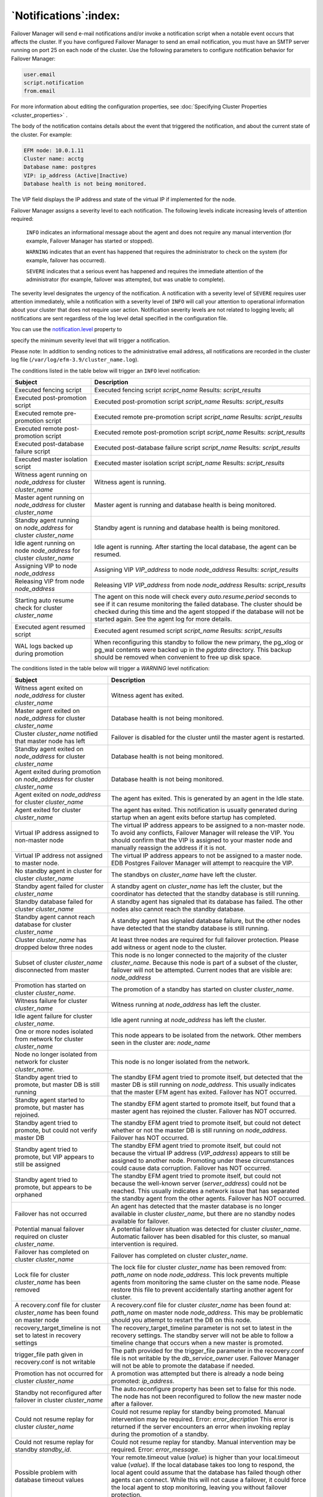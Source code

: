 .. _notifications_:

****************************
`Notifications`:index:
****************************

Failover Manager will send e-mail notifications and/or invoke a
notification script when a notable event occurs that affects the
cluster. If you have configured Failover Manager to send an email
notification, you must have an SMTP server running on port 25 on each
node of the cluster. Use the following parameters to configure
notification behavior for Failover Manager:

.. code-block:: text

   user.email
   script.notification
   from.email

For more information about editing the configuration properties, 
see :doc:`Specifying Cluster Properties <cluster_properties>` .

The body of the notification contains details about the event that
triggered the notification, and about the current state of the cluster.
For example:

.. code-block:: text

    EFM node: 10.0.1.11
    Cluster name: acctg
    Database name: postgres
    VIP: ip_address (Active|Inactive)
    Database health is not being monitored.

The VIP field displays the IP address and state of the virtual IP if
implemented for the node.

Failover Manager assigns a severity level to each notification. The
following levels indicate increasing levels of attention required:

   ``INFO`` indicates an informational message about the agent and does not
   require any manual intervention (for example, Failover Manager has
   started or stopped).

   ``WARNING`` indicates that an event has happened that requires the
   administrator to check on the system (for example, failover has
   occurred).

   ``SEVERE`` indicates that a serious event has happened and requires the
   immediate attention of the administrator (for example, failover was
   attempted, but was unable to complete).

The severity level designates the urgency of the notification. A
notification with a severity level of ``SEVERE`` requires user attention
immediately, while a notification with a severity level of ``INFO`` will
call your attention to operational information about your cluster that
does not require user action. Notification severity levels are not
related to logging levels; all notifications are sent regardless of the
log level detail specified in the configuration file.

You can use the 
`notification.level <notification.level>`_ property to 

specify the minimum severity level that will trigger a notification.

Please note: In addition to sending notices to the administrative email
address, all notifications are recorded in the cluster log file
(``/var/log/efm-3.9/cluster_name.log``).

The conditions listed in the table below will trigger an ``INFO`` level
notification:

.. tabularcolumns:: |\Y{0.3}|\Y{0.7}|

==================================================================== ================================================================================================================================================================================================================================================================================
Subject                                                              Description
==================================================================== ================================================================================================================================================================================================================================================================================
Executed fencing script                                              Executed fencing script *script_name* Results: *script_results*
Executed post-promotion script                                       Executed post-promotion script *script_name* Results: *script_results*
Executed remote pre-promotion script                                 Executed remote pre-promotion script *script_name* Results: *script_results*
Executed remote post-promotion script                                Executed remote post-promotion script *script_name* Results: *script_results*
Executed post-database failure script                                Executed post-database failure script *script_name* Results: *script_results*
Executed master isolation script                                     Executed master isolation script *script_name* Results: *script_results*
Witness agent running on *node_address* for cluster *cluster_name*   Witness agent is running.
Master agent running on *node_address* for cluster *cluster_name*    Master agent is running and database health is being monitored.
Standby agent running on *node_address* for cluster *cluster_name*   Standby agent is running and database health is being monitored.
Idle agent running on node *node_address* for cluster *cluster_name* Idle agent is running. After starting the local database, the agent can be resumed.
Assigning VIP to node *node_address*                                 Assigning VIP *VIP_address* to node *node_address* Results: *script_results*
Releasing VIP from node *node_address*                               Releasing VIP *VIP_address* from node *node_address* Results: *script_results*
Starting auto resume check for cluster *cluster_name*                The agent on this node will check every *auto.resume.period* seconds to see if it can resume monitoring the failed database. The cluster should be checked during this time and the agent stopped if the database will not be started again. See the agent log for more details.
Executed agent resumed script                                        Executed agent resumed script *script_name* Results: *script_results*
WAL logs backed up during promotion                                  When reconfiguring this standby to follow the new primary, the pg_xlog or pg_wal contents were backed up in the *pgdata* directory. This backup should be removed when convenient to free up disk space.
==================================================================== ================================================================================================================================================================================================================================================================================

.. raw:: latex

    \newpage

The conditions listed in the table below will trigger a *WARNING* level
notification:

.. tabularcolumns:: |\Y{0.3}|\Y{0.7}|

======================================================================================== ====================================================================================================================================================================================================================================================================================================================================================================
Subject                                                                                  Description
======================================================================================== ====================================================================================================================================================================================================================================================================================================================================================================
Witness agent exited on *node_address* for cluster *cluster_name*                        Witness agent has exited.
Master agent exited on *node_address* for cluster *cluster_name*                         Database health is not being monitored.
Cluster *cluster_name* notified that master node has left                                Failover is disabled for the cluster until the master agent is restarted.
Standby agent exited on *node_address* for cluster *cluster_name*                        Database health is not being monitored.
Agent exited during promotion on *node_address* for cluster *cluster_name*               Database health is not being monitored.
Agent exited on *node_address* for cluster *cluster_name*                                The agent has exited. This is generated by an agent in the Idle state.
Agent exited for cluster *cluster_name*                                                  The agent has exited. This notification is usually generated during startup when an agent exits before startup has completed.
Virtual IP address assigned to non-master node                                           The virtual IP address appears to be assigned to a non-master node. To avoid any conflicts, Failover Manager will release the VIP. You should confirm that the VIP is assigned to your master node and manually reassign the address if it is not.
Virtual IP address not assigned to master node.                                          The virtual IP address appears to not be assigned to a master node. EDB Postgres Failover Manager will attempt to reacquire the VIP.
No standby agent in cluster for cluster *cluster_name*                                   The standbys on *cluster_name* have left the cluster.
Standby agent failed for cluster *cluster_name*                                          A standby agent on *cluster_name* has left the cluster, but the coordinator has detected that the standby database is still running.
Standby database failed for cluster *cluster_name*                                       A standby agent has signaled that its database has failed. The other nodes also cannot reach the standby database.
Standby agent cannot reach database for cluster *cluster_name*                           A standby agent has signaled database failure, but the other nodes have detected that the standby database is still running.
Cluster *cluster_name* has dropped below three nodes                                     At least three nodes are required for full failover protection. Please add witness or agent node to the cluster.
Subset of cluster *cluster_name* disconnected from master                                This node is no longer connected to the majority of the cluster *cluster_name*. Because this node is part of a subset of the cluster, failover will not be attempted. Current nodes that are visible are: *node_address*
Promotion has started on cluster *cluster_name*.                                         The promotion of a standby has started on cluster *cluster_name*.
Witness failure for cluster *cluster_name*                                               Witness running at *node_address* has left the cluster.
Idle agent failure for cluster *cluster_name*.                                           Idle agent running at *node_address* has left the cluster.
One or more nodes isolated from network for cluster *cluster_name*                       This node appears to be isolated from the network. Other members seen in the cluster are: *node_name*
Node no longer isolated from network for cluster *cluster_name*.                         This node is no longer isolated from the network.
Standby agent tried to promote, but master DB is still running                           The standby EFM agent tried to promote itself, but detected that the master DB is still running on *node_address*. This usually indicates that the master EFM agent has exited. Failover has NOT occurred.
Standby agent started to promote, but master has rejoined.                               The standby EFM agent started to promote itself, but found that a master agent has rejoined the cluster. Failover has NOT occurred.
Standby agent tried to promote, but could not verify master DB                           The standby EFM agent tried to promote itself, but could not detect whether or not the master DB is still running on *node_address*. Failover has NOT occurred.
Standby agent tried to promote, but VIP appears to still be assigned                     The standby EFM agent tried to promote itself, but could not because the virtual IP address (*VIP_address*) appears to still be assigned to another node. Promoting under these circumstances could cause data corruption. Failover has NOT occurred.
Standby agent tried to promote, but appears to be orphaned                               The standby EFM agent tried to promote itself, but could not because the well-known server (*server_address*) could not be reached. This usually indicates a network issue that has separated the standby agent from the other agents. Failover has NOT occurred.
Failover has not occurred                                                                An agent has detected that the master database is no longer available in cluster *cluster_name*, but there are no standby nodes available for failover.
Potential manual failover required on cluster *cluster_name*.                            A potential failover situation was detected for cluster *cluster_name*. Automatic failover has been disabled for this cluster, so manual intervention is required.
Failover has completed on cluster *cluster_name*                                         Failover has completed on cluster *cluster_name*.
Lock file for cluster *cluster_name* has been removed                                    The lock file for cluster *cluster_name* has been removed from: *path_name* on node *node_address*. This lock prevents multiple agents from monitoring the same cluster on the same node. Please restore this file to prevent accidentally starting another agent for cluster.
A recovery.conf file for cluster *cluster_name* has been found on master node            A recovery.conf file for cluster *cluster_name* has been found at: *path_name* on master node *node_address*. This may be problematic should you attempt to restart the DB on this node.
recovery_target_timeline is not set to latest in recovery settings                       The recovery_target_timeline parameter is not set to latest in the recovery settings. The standby server will not be able to follow a timeline change that occurs when a new master is promoted.
trigger_file path given in recovery.conf is not writable                                 The path provided for the trigger_file parameter in the recovery.conf file is not writable by the *db_service_owner* user. Failover Manager will not be able to promote the database if needed.
Promotion has not occurred for cluster *cluster_name*                                    A promotion was attempted but there is already a node being promoted: *ip_address*.
Standby not reconfigured after failover in cluster *cluster_name*                        The auto.reconfigure property has been set to false for this node. The node has not been reconfigured to follow the new master node after a failover.
Could not resume replay for cluster *cluster_name*                                       Could not resume replay for standby being promoted. Manual intervention may be required. Error: *error_decription*
                                                                                         This error is returned if the server encounters an error when invoking replay during the promotion of a standby.
Could not resume replay for standby *standby_id*.                                        Could not resume replay for standby. Manual intervention may be required. Error: *error_message*.
Possible problem with database timeout values                                            Your remote.timeout value (*value*) is higher than your local.timeout value (*value*). If the local database takes too long to respond, the local agent could assume that the database has failed though other agents can connect. While this will not cause a failover, it could force the local agent to stop monitoring, leaving you without failover protection.
No standbys available for promotion in cluster *cluster_name*                            The current number of standby nodes in the cluster has dropped to the minimum number: *number*. There cannot be a failover unless another standby node(s) is added or made promotable.
No promotable standby for cluster *cluster_name*                                         The current failover priority list in the cluster is empty. You have removed the only promotable standby for the cluster *cluster_name*. There cannot be a failover unless another promotable standby node(s) is added or made promotable by adding to failover priority list.
Synchronous replication has been disabled for cluster *cluster_name*.                    The number of synchronous standby nodes in the cluster has dropped below *count*. The master has been taken out of synchronous replication mode.
Could not reload database configuration.                                                 Could not reload database configuration. Manual intervention is required. Error: *error_message*.
Custom monitor timeout for cluster *cluster_name*                                        The following custom monitoring script has timed out: *script_name*
Custom monitor 'safe mode' failure for cluster *cluster_name*                            The following custom monitor script has failed, but is being run in "safe mode": *script_name*.
                                                                                         Output: *script_results*
======================================================================================== ====================================================================================================================================================================================================================================================================================================================================================================

.. raw:: latex

    \newpage

The conditions listed in the table below will trigger a *SEVERE*
notification:

.. tabularcolumns:: |\Y{0.3}|\Y{0.7}|

============================================================================== ====================================================================================================================================================================================================================================================================================================================================================================================
Subject                                                                        Description
============================================================================== ====================================================================================================================================================================================================================================================================================================================================================================================
Failover Manager will not be able to promote the database if needed.
Standby database restarted but EFM cannot connect                              The start or restart command for the database ran successfully but the database is not accepting connections. EFM will keep trying to connect for up to *restart.connection.timeout* seconds.
Unable to connect to DB on *node_address*                                      The maximum connections limit has been reached.
Unable to connect to DB on *node_address*                                      Invalid password for db.user=\ *user_name*.
Unable to connect to DB on *node_address*                                      Invalid authorization specification.
Master cannot ping local database for cluster *cluster_name*                   The master agent can no longer reach the local database running at *node_address.* Other nodes are able to access the database remotely, so the master will not release the VIP and/or create a recovery.conf file. The master agent will become idle until the resume command is run to resume monitoring the database.
Fencing script error                                                           Fencing script *script_name* failed to execute successfully.
                                                                              
                                                                               | Exit Value: *exit_code*
                                                                               | Results: *script_results*
                                                                                 Failover has NOT occurred.
Post-promotion script failed                                                   Post-promotion script *script_name* failed to execute successfully.
                                                                               Exit Value: *exit_code*
                                                                               Results: *script_results*
Remote-post-promotion script failed                                            Remote-post-promotion script *script_name* failed to execute successfully
                                                                              
                                                                               Exit Value: *exit_code*
                                                                              
                                                                               Results: *script_results*
                                                                              
                                                                               Node: *node_address*
Remote-pre-promotion script failed                                             Remote-pre-promotion script *script_name* failed to execute successfully
                                                                              
                                                                               Exit Value: *exit_code*
                                                                              
                                                                               Results: *script_results*
                                                                              
                                                                               Node: *node_address*
Post-database failure script error                                             Post-database failure script *script_name* failed to execute successfully.
                                                                               Exit Value: *exit_code*
                                                                               Results: *script_results*
Agent resumed script error                                                     Agent resumed script *script_name* failed to execute successfully.
                                                                               Results: *script_results*
Master isolation script failed                                                 Master isolation script *script_name* failed to execute successfully.
                                                                               Exit Value: *exit_code*
                                                                               Results: *script_results*
Could not promote standby                                                      The trigger file *file_name* could not be created on node. Could not promote standby. Error details: *message_details*
Error creating recovery.conf file on *node_address* for cluster *cluster_name* There was an error creating the recovery.conf file on master node *node_address* during promotion. Promotion has continued, but requires manual intervention to ensure that the old master node can not be restarted. Error details: *message_details*
An unexpected error has occurred for cluster *cluster_name*                    An unexpected error has occurred on this node. Please check the agent log for more information. Error: *error_details*
Master database being fenced off for cluster *cluster_name*                    The master database has been isolated from the majority of the cluster. The cluster is telling the master agent at *ip_address* to fence off the master database to prevent two masters when the rest of the failover manager cluster promotes a standby.
Isolated master database shutdown.                                             The isolated master database has been shutdown by failover manager.
Master database being fenced off for cluster *cluster_name*                    The master database has been isolated from the majority of the cluster. Before the master could finish detecting isolation, a standby was promoted and has rejoined this node in the cluster. This node is isolating itself to avoid more than one master database.
Could not assign VIP to node *node_address*                                    Failover manager could not assign the VIP address for some reason.
*master_or_standby* database failure for cluster *cluster_name*                The database has failed on the specified node.
Agent is timing out for cluster *cluster_name*                                 This agent has timed out trying to reach the local database. After the timeout, the agent could successfully ping the database and has resumed monitoring. However, the node should be checked to make sure it is performing normally to prevent a possible database or agent failure.
Resume timed out for cluster *cluster_name*                                    This agent could not resume monitoring after reconfiguring and restarting the local database. See agent log for details.
Internal state mismatch for cluster *cluster_name*                             The failover manager cluster's internal state did not match the actual state of the cluster members. This is rare and can be caused by a timing issue of nodes joining the cluster and/or changing their state. The problem should be resolved, but you should check the cluster status as well to verify. Details of the mismatch can be found in the agent log file.
Failover has not occurred                                                      An agent has detected that the master database
                                                                              
                                                                               is no longer available in cluster *cluster_name*, but there are not enough standby nodes available for failover..
Database in wrong state on *node_address*                                      The standby agent has detected that the local database is no longer in recovery. The agent will now become idle. Manual intervention is required.
Database in wrong state on *node_address*                                      The master agent has detected that the local database is in recovery. The agent will now become idle. Manual intervention is required.
Database connection failure for cluster *cluster_name*                         This node is unable to connect to the database running on: *node_address*
                                                                              
                                                                               Until this is fixed, failover may not work properly because this node will not be able to check if the database is running or not.
Standby custom monitor failure for cluster *cluster_name*                      | The following custom monitor script has failed on a standby node.
                                                                               | The agent will stop monitoring the local database.
                                                                              
                                                                               Script location: *script_name*
                                                                              
                                                                               Script output: *script_results*
Master custom monitor failure for cluster *cluster_name*                       The following custom monitor script has failed on a master node.
                                                                              
                                                                               | EFM will attempt to promote a standby.
                                                                               | Script location: *script_name*
                                                                              
                                                                               Script output: *script_results*
*trigger_file* path given in recovery settings is not writable.                The path provided for the trigger file parameter in the recovery settings is not writable by the *cluster_name* user.
*property_name* set to true for master node                                    The *property_name* property has been set to true for this cluster. Stopping the master agent without stopping the entire cluster will be treated by the rest of the cluster as an immediate master agent failure. If maintenance is required on the master database, shut down the master agent and wait for a notification from the remaining nodes that failover will not happen.
Load balancer attach scrip error                                               Load balancer attach script *script_name* failed to execute successfully.
                                                                               Exit Value: *exit_code*
                                                                               Results: *script_results*
Load balancer detach script error                                              Load balancer detach script *script_name* failed to execute successfully.
                                                                               Exit Value: *exit_code*
                                                                               Results: *script_results*
Not enough synchronous standbys available in cluster *cluster_name*.                     The number of synchronous standby nodes in the cluster has dropped to *count*. All write queries on the master will be blocked until enough synchronous standby nodes are added.
============================================================================== ====================================================================================================================================================================================================================================================================================================================================================================================


